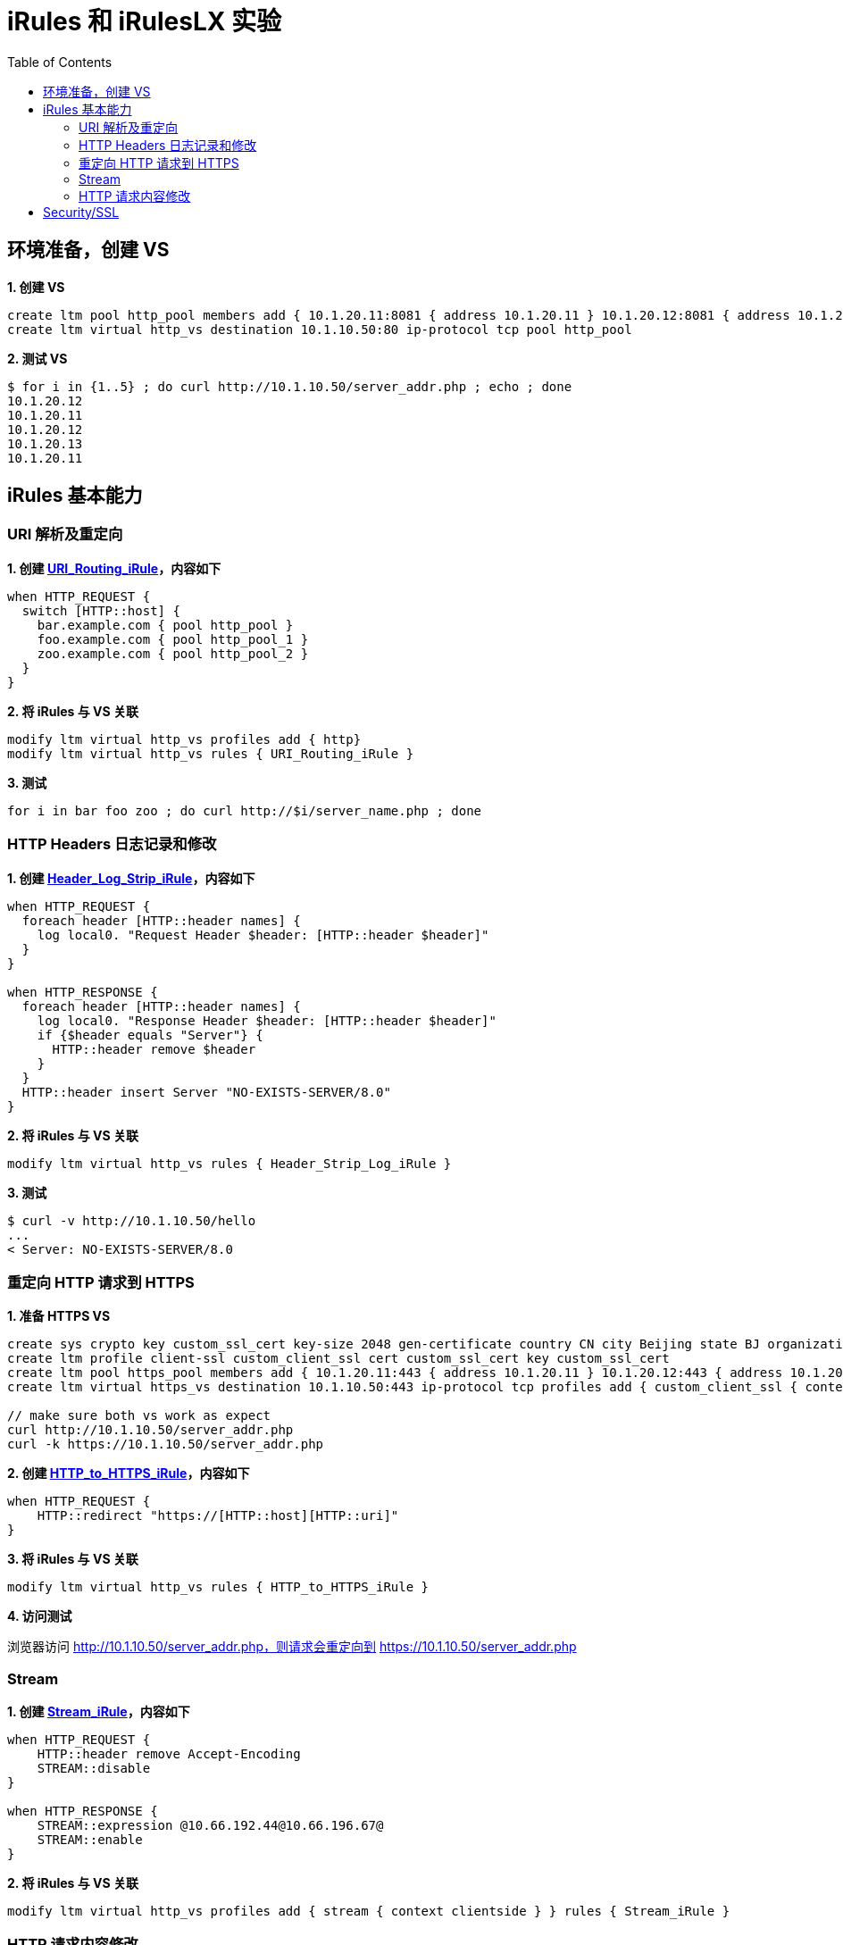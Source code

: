 = iRules 和 iRulesLX 实验
:toc: manual

== 环境准备，创建 VS

[source, bash]
.*1. 创建 VS*
----
create ltm pool http_pool members add { 10.1.20.11:8081 { address 10.1.20.11 } 10.1.20.12:8081 { address 10.1.20.12 } 10.1.20.13:8081 { address 10.1.20.13 } }
create ltm virtual http_vs destination 10.1.10.50:80 ip-protocol tcp pool http_pool 
----

[source, bash]
.*2. 测试 VS*
----
$ for i in {1..5} ; do curl http://10.1.10.50/server_addr.php ; echo ; done
10.1.20.12
10.1.20.11
10.1.20.12
10.1.20.13
10.1.20.11
----

== iRules 基本能力

=== URI 解析及重定向

[source, bash]
.*1. 创建 link:files/URI_Routing_iRule[URI_Routing_iRule]，内容如下*
----
when HTTP_REQUEST {
  switch [HTTP::host] {
    bar.example.com { pool http_pool }
    foo.example.com { pool http_pool_1 }
    zoo.example.com { pool http_pool_2 }
  }
}
----

[source, bash]
.*2. 将 iRules 与 VS 关联*
----
modify ltm virtual http_vs profiles add { http}
modify ltm virtual http_vs rules { URI_Routing_iRule }
----

[source, bash]
.*3. 测试*
----
for i in bar foo zoo ; do curl http://$i/server_name.php ; done
----

=== HTTP Headers 日志记录和修改

[source, bash]
.*1. 创建 link:files/Header_Log_Strip_iRule[Header_Log_Strip_iRule]，内容如下*
----
when HTTP_REQUEST {
  foreach header [HTTP::header names] {
    log local0. "Request Header $header: [HTTP::header $header]"
  }
}

when HTTP_RESPONSE {
  foreach header [HTTP::header names] {
    log local0. "Response Header $header: [HTTP::header $header]"
    if {$header equals "Server"} {
      HTTP::header remove $header
    }
  }
  HTTP::header insert Server "NO-EXISTS-SERVER/8.0"
}
----

[source, bash]
.*2. 将 iRules 与 VS 关联*
----
modify ltm virtual http_vs rules { Header_Strip_Log_iRule } 
----

[source, bash]
.*3. 测试*
----
$ curl -v http://10.1.10.50/hello 
...
< Server: NO-EXISTS-SERVER/8.0
----

=== 重定向 HTTP 请求到 HTTPS 

[source, bash]
.*1. 准备 HTTPS VS*
----
create sys crypto key custom_ssl_cert key-size 2048 gen-certificate country CN city Beijing state BJ organization 'F5, Inc' ou SE common-name www.f5demo.com email-address k.song@f5.com lifetime 3650
create ltm profile client-ssl custom_client_ssl cert custom_ssl_cert key custom_ssl_cert 
create ltm pool https_pool members add { 10.1.20.11:443 { address 10.1.20.11 } 10.1.20.12:443 { address 10.1.20.12 } 10.1.20.13:443 { address 10.1.20.13 } }
create ltm virtual https_vs destination 10.1.10.50:443 ip-protocol tcp profiles add { custom_client_ssl { context clientside } serverssl { context serverside } } pool https_pool 

// make sure both vs work as expect
curl http://10.1.10.50/server_addr.php
curl -k https://10.1.10.50/server_addr.php
----

[source, bash]
.*2. 创建 link:files/HTTP_to_HTTPS_iRule[HTTP_to_HTTPS_iRule]，内容如下*
----
when HTTP_REQUEST {
    HTTP::redirect "https://[HTTP::host][HTTP::uri]"
}
----

[source, bash]
.*3. 将 iRules 与 VS 关联*
----
modify ltm virtual http_vs rules { HTTP_to_HTTPS_iRule }
----

*4. 访问测试*

浏览器访问 http://10.1.10.50/server_addr.php，则请求会重定向到 https://10.1.10.50/server_addr.php

=== Stream

[source, bash]
.*1. 创建 link:files/Stream_iRule[Stream_iRule]，内容如下*
----
when HTTP_REQUEST {
    HTTP::header remove Accept-Encoding
    STREAM::disable
}

when HTTP_RESPONSE {
    STREAM::expression @10.66.192.44@10.66.196.67@
    STREAM::enable
}
----

[source, bash]
.*2. 将 iRules 与 VS 关联* 
----
modify ltm virtual http_vs profiles add { stream { context clientside } } rules { Stream_iRule } 
----

=== HTTP 请求内容修改

[source, bash]
.*1. 创建 link:files/HTTP_Payload_iRule[HTTP_Payload_iRule]，内容如下*
----
when HTTP_REQUEST {
        HTTP::version 1.0
        HTTP::header remove Accept-Encoding
}

when HTTP_RESPONSE {
        HTTP::collect [expr 1024*1024]
}

when HTTP_RESPONSE_DATA {
  set find "10.66.192.44"
  set replace "***"

  if {[regsub -all $find [HTTP::payload] $replace new_response] > 0} {
    HTTP::payload replace 0 [HTTP::payload length] $new_response
  }
}
----

[source, bash]
.*2. 将 iRules 与 VS 关联*
----
modify ltm virtual http_vs rules { HTTP_Payload_iRule }
----

[source, bash]
.*3. 测试*
----
$ curl http://10.1.10.50/teststream
server addr ***, request send to ***
----

== Security/SSL

[source, bash]
.*TD*
----
TD
----

== 

[source, bash]
.**
----

----

[source, bash]
.**
----

----

[source, bash]
.**
----

----

[source, bash]
.**
----

----

[source, bash]
.**
----

----

[source, bash]
.**
----

----
[source, bash]
.**
----

----

[source, bash]
.**
----

----

[source, bash]
.**
----

----

[source, bash]
.**
----

----

[source, bash]
.**
----

----

[source, bash]
.**
----

----

[source, bash]
.**
----

----

[source, bash]
.**
----

----

[source, bash]
.**
----

----

[source, bash]
.**
----

----

[source, bash]
.**
----

----

[source, bash]
.**
----

----
